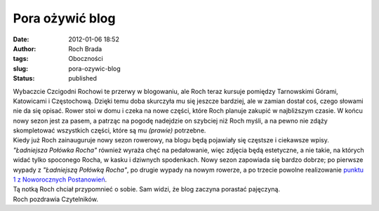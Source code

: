 Pora ożywić blog
################
:date: 2012-01-06 18:52
:author: Roch Brada
:tags: Oboczności
:slug: pora-ozywic-blog
:status: published

| Wybaczcie Czcigodni Rochowi te przerwy w blogowaniu, ale Roch teraz kursuje pomiędzy Tarnowskimi Górami, Katowicami i Częstochową. Dzięki temu doba skurczyła mu się jeszcze bardziej, ale w zamian dostał coś, czego słowami nie da się opisać. Rower stoi w domu i czeka na nowe części, które Roch planuje zakupić w najbliższym czasie. W końcu nowy sezon jest za pasem, a patrząc na pogodę nadejdzie on szybciej niż Roch myśli, a na pewno nie zdąży skompletować wszystkich części, które są mu *(prawie)* potrzebne.
| Kiedy już Roch zainauguruje nowy sezon rowerowy, na blogu będą pojawiały się częstsze i ciekawsze wpisy. *"Ładniejsza Połówka Rocha"* również wyraża chęć na pedałowanie, więc zdjęcia będą estetyczne, a nie takie, na których widać tylko spoconego Rocha, w kasku i dziwnych spodenkach. Nowy sezon zapowiada się bardzo dobrze; po pierwsze wypady z *"Ładniejszą Połówką Rocha"*, po drugie wypady na nowym rowerze, a po trzecie powolne realizowanie `punktu 1 z Noworocznych Postanowień <http://gusioo.blogspot.com/2012/01/nowy-rok-nowe-postanowienia.html>`__.
| Tą notką Roch chciał przypomnieć o sobie. Sam widzi, że blog zaczyna porastać pajęczyną.
| Roch pozdrawia Czytelników.
